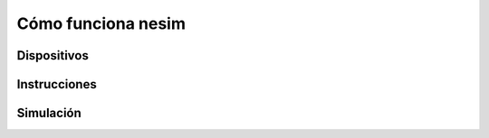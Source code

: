 Cómo funciona **nesim**
=======================

Dispositivos
------------


Instrucciones
-------------

Simulación
----------



